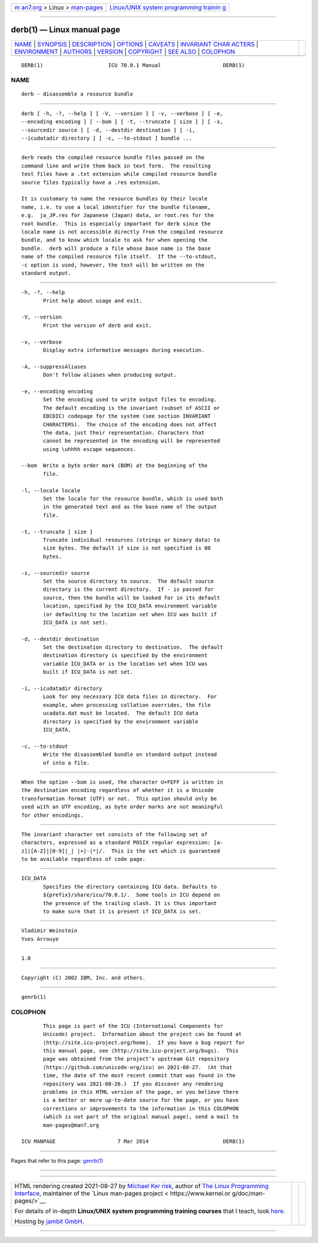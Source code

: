 .. container:: page-top

.. container:: nav-bar

   +----------------------------------+----------------------------------+
   | `m                               | `Linux/UNIX system programming   |
   | an7.org <../../../index.html>`__ | trainin                          |
   | > Linux >                        | g <http://man7.org/training/>`__ |
   | `man-pages <../index.html>`__    |                                  |
   +----------------------------------+----------------------------------+

--------------

derb(1) — Linux manual page
===========================

+-----------------------------------+-----------------------------------+
| `NAME <#NAME>`__ \|               |                                   |
| `SYNOPSIS <#SYNOPSIS>`__ \|       |                                   |
| `DESCRIPTION <#DESCRIPTION>`__ \| |                                   |
| `OPTIONS <#OPTIONS>`__ \|         |                                   |
| `CAVEATS <#CAVEATS>`__ \|         |                                   |
| `INVARIANT CHAR                   |                                   |
| ACTERS <#INVARIANT_CHARACTERS>`__ |                                   |
| \| `ENVIRONMENT <#ENVIRONMENT>`__ |                                   |
| \| `AUTHORS <#AUTHORS>`__ \|      |                                   |
| `VERSION <#VERSION>`__ \|         |                                   |
| `COPYRIGHT <#COPYRIGHT>`__ \|     |                                   |
| `SEE ALSO <#SEE_ALSO>`__ \|       |                                   |
| `COLOPHON <#COLOPHON>`__          |                                   |
+-----------------------------------+-----------------------------------+
| .. container:: man-search-box     |                                   |
+-----------------------------------+-----------------------------------+

::

   DERB(1)                     ICU 70.0.1 Manual                    DERB(1)

NAME
-------------------------------------------------

::

          derb - disassemble a resource bundle


---------------------------------------------------------

::

          derb [ -h, -?, --help ] [ -V, --version ] [ -v, --verbose ] [ -e,
          --encoding encoding ] [ --bom ] [ -t, --truncate [ size ] ] [ -s,
          --sourcedir source ] [ -d, --destdir destination ] [ -i,
          --icudatadir directory ] [ -c, --to-stdout ] bundle ...


---------------------------------------------------------------

::

          derb reads the compiled resource bundle files passed on the
          command line and write them back in text form.  The resulting
          text files have a .txt extension while compiled resource bundle
          source files typically have a .res extension.

          It is customary to name the resource bundles by their locale
          name, i.e. to use a local identifier for the bundle filename,
          e.g.  ja_JP.res for Japanese (Japan) data, or root.res for the
          root bundle.  This is especially important for derb since the
          locale name is not accessible directly from the compiled resource
          bundle, and to know which locale to ask for when opening the
          bundle.  derb will produce a file whose base name is the base
          name of the compiled resource file itself.  If the --to-stdout,
          -c option is used, however, the text will be written on the
          standard output.


-------------------------------------------------------

::

          -h, -?, --help
                 Print help about usage and exit.

          -V, --version
                 Print the version of derb and exit.

          -v, --verbose
                 Display extra informative messages during execution.

          -A, --suppressAliases
                 Don't follow aliases when producing output.

          -e, --encoding encoding
                 Set the encoding used to write output files to encoding.
                 The default encoding is the invariant (subset of ASCII or
                 EBCDIC) codepage for the system (see section INVARIANT
                 CHARACTERS).  The choice of the encoding does not affect
                 the data, just their representation. Characters that
                 cannot be represented in the encoding will be represented
                 using \uhhhh escape sequences.

          --bom  Write a byte order mark (BOM) at the beginning of the
                 file.

          -l, --locale locale
                 Set the locale for the resource bundle, which is used both
                 in the generated text and as the base name of the output
                 file.

          -t, --truncate [ size ]
                 Truncate individual resources (strings or binary data) to
                 size bytes. The default if size is not specified is 80
                 bytes.

          -s, --sourcedir source
                 Set the source directory to source.  The default source
                 directory is the current directory.  If - is passed for
                 source, then the bundle will be looked for in its default
                 location, specified by the ICU_DATA environment variable
                 (or defaulting to the location set when ICU was built if
                 ICU_DATA is not set).

          -d, --destdir destination
                 Set the destination directory to destination.  The default
                 destination directory is specified by the environment
                 variable ICU_DATA or is the location set when ICU was
                 built if ICU_DATA is not set.

          -i, --icudatadir directory
                 Look for any necessary ICU data files in directory.  For
                 example, when processing collation overrides, the file
                 ucadata.dat must be located.  The default ICU data
                 directory is specified by the environment variable
                 ICU_DATA.

          -c, --to-stdout
                 Write the disassembled bundle on standard output instead
                 of into a file.


-------------------------------------------------------

::

          When the option --bom is used, the character U+FEFF is written in
          the destination encoding regardless of whether it is a Unicode
          transformation format (UTF) or not.  This option should only be
          used with an UTF encoding, as byte order marks are not meaningful
          for other encodings.


---------------------------------------------------------------------------------

::

          The invariant character set consists of the following set of
          characters, expressed as a standard POSIX regular expression: [a-
          z]|[A-Z]|[0-9]|_| |+|-|*|/.  This is the set which is guaranteed
          to be available regardless of code page.


---------------------------------------------------------------

::

          ICU_DATA
                 Specifies the directory containing ICU data. Defaults to
                 ${prefix}/share/icu/70.0.1/.  Some tools in ICU depend on
                 the presence of the trailing slash. It is thus important
                 to make sure that it is present if ICU_DATA is set.


-------------------------------------------------------

::

          Vladimir Weinstein
          Yves Arrouye


-------------------------------------------------------

::

          1.0


-----------------------------------------------------------

::

          Copyright (C) 2002 IBM, Inc. and others.


---------------------------------------------------------

::

          genrb(1)

COLOPHON
---------------------------------------------------------

::

          This page is part of the ICU (International Components for
          Unicode) project.  Information about the project can be found at
          ⟨http://site.icu-project.org/home⟩.  If you have a bug report for
          this manual page, see ⟨http://site.icu-project.org/bugs⟩.  This
          page was obtained from the project's upstream Git repository
          ⟨https://github.com/unicode-org/icu⟩ on 2021-08-27.  (At that
          time, the date of the most recent commit that was found in the
          repository was 2021-08-26.)  If you discover any rendering
          problems in this HTML version of the page, or you believe there
          is a better or more up-to-date source for the page, or you have
          corrections or improvements to the information in this COLOPHON
          (which is not part of the original manual page), send a mail to
          man-pages@man7.org

   ICU MANPAGE                    7 Mar 2014                        DERB(1)

--------------

Pages that refer to this page: `genrb(1) <../man1/genrb.1.html>`__

--------------

--------------

.. container:: footer

   +-----------------------+-----------------------+-----------------------+
   | HTML rendering        |                       | |Cover of TLPI|       |
   | created 2021-08-27 by |                       |                       |
   | `Michael              |                       |                       |
   | Ker                   |                       |                       |
   | risk <https://man7.or |                       |                       |
   | g/mtk/index.html>`__, |                       |                       |
   | author of `The Linux  |                       |                       |
   | Programming           |                       |                       |
   | Interface <https:     |                       |                       |
   | //man7.org/tlpi/>`__, |                       |                       |
   | maintainer of the     |                       |                       |
   | `Linux man-pages      |                       |                       |
   | project <             |                       |                       |
   | https://www.kernel.or |                       |                       |
   | g/doc/man-pages/>`__. |                       |                       |
   |                       |                       |                       |
   | For details of        |                       |                       |
   | in-depth **Linux/UNIX |                       |                       |
   | system programming    |                       |                       |
   | training courses**    |                       |                       |
   | that I teach, look    |                       |                       |
   | `here <https://ma     |                       |                       |
   | n7.org/training/>`__. |                       |                       |
   |                       |                       |                       |
   | Hosting by `jambit    |                       |                       |
   | GmbH                  |                       |                       |
   | <https://www.jambit.c |                       |                       |
   | om/index_en.html>`__. |                       |                       |
   +-----------------------+-----------------------+-----------------------+

--------------

.. container:: statcounter

   |Web Analytics Made Easy - StatCounter|

.. |Cover of TLPI| image:: https://man7.org/tlpi/cover/TLPI-front-cover-vsmall.png
   :target: https://man7.org/tlpi/
.. |Web Analytics Made Easy - StatCounter| image:: https://c.statcounter.com/7422636/0/9b6714ff/1/
   :class: statcounter
   :target: https://statcounter.com/
